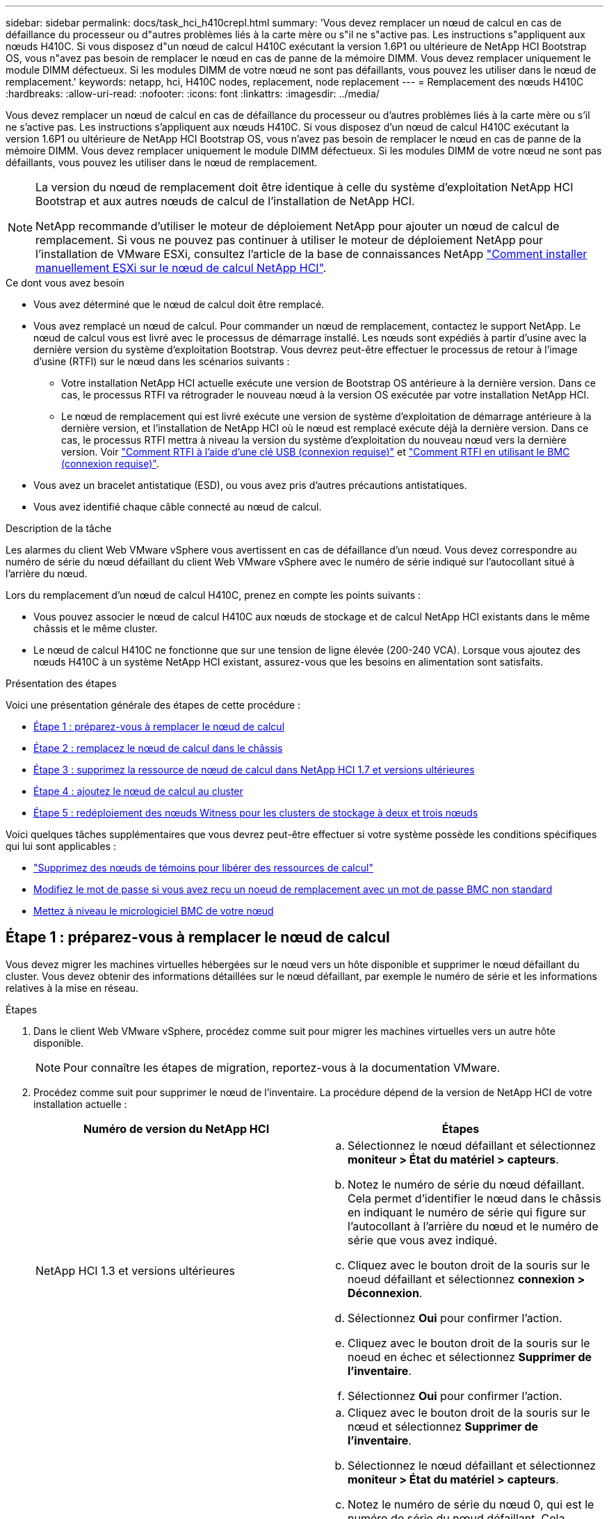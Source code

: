 ---
sidebar: sidebar 
permalink: docs/task_hci_h410crepl.html 
summary: 'Vous devez remplacer un nœud de calcul en cas de défaillance du processeur ou d"autres problèmes liés à la carte mère ou s"il ne s"active pas. Les instructions s"appliquent aux nœuds H410C. Si vous disposez d"un nœud de calcul H410C exécutant la version 1.6P1 ou ultérieure de NetApp HCI Bootstrap OS, vous n"avez pas besoin de remplacer le nœud en cas de panne de la mémoire DIMM. Vous devez remplacer uniquement le module DIMM défectueux. Si les modules DIMM de votre nœud ne sont pas défaillants, vous pouvez les utiliser dans le nœud de remplacement.' 
keywords: netapp, hci, H410C nodes, replacement, node replacement 
---
= Remplacement des nœuds H410C
:hardbreaks:
:allow-uri-read: 
:nofooter: 
:icons: font
:linkattrs: 
:imagesdir: ../media/


[role="lead"]
Vous devez remplacer un nœud de calcul en cas de défaillance du processeur ou d'autres problèmes liés à la carte mère ou s'il ne s'active pas. Les instructions s'appliquent aux nœuds H410C. Si vous disposez d'un nœud de calcul H410C exécutant la version 1.6P1 ou ultérieure de NetApp HCI Bootstrap OS, vous n'avez pas besoin de remplacer le nœud en cas de panne de la mémoire DIMM. Vous devez remplacer uniquement le module DIMM défectueux. Si les modules DIMM de votre nœud ne sont pas défaillants, vous pouvez les utiliser dans le nœud de remplacement.

[NOTE]
====
La version du nœud de remplacement doit être identique à celle du système d'exploitation NetApp HCI Bootstrap et aux autres nœuds de calcul de l'installation de NetApp HCI.

NetApp recommande d'utiliser le moteur de déploiement NetApp pour ajouter un nœud de calcul de remplacement. Si vous ne pouvez pas continuer à utiliser le moteur de déploiement NetApp pour l'installation de VMware ESXi, consultez l'article de la base de connaissances NetApp https://kb.netapp.com/Legacy/NetApp_HCI/OS/How_to_install_ESXi_on_NetApp_HCI_compute_node_manually["Comment installer manuellement ESXi sur le nœud de calcul NetApp HCI"^].

====
.Ce dont vous avez besoin
* Vous avez déterminé que le nœud de calcul doit être remplacé.
* Vous avez remplacé un nœud de calcul. Pour commander un nœud de remplacement, contactez le support NetApp. Le nœud de calcul vous est livré avec le processus de démarrage installé. Les nœuds sont expédiés à partir d'usine avec la dernière version du système d'exploitation Bootstrap. Vous devrez peut-être effectuer le processus de retour à l'image d'usine (RTFI) sur le nœud dans les scénarios suivants :
+
** Votre installation NetApp HCI actuelle exécute une version de Bootstrap OS antérieure à la dernière version. Dans ce cas, le processus RTFI va rétrograder le nouveau nœud à la version OS exécutée par votre installation NetApp HCI.
** Le nœud de remplacement qui est livré exécute une version de système d'exploitation de démarrage antérieure à la dernière version, et l'installation de NetApp HCI où le nœud est remplacé exécute déjà la dernière version. Dans ce cas, le processus RTFI mettra à niveau la version du système d'exploitation du nouveau nœud vers la dernière version. Voir link:https://kb.netapp.com/Advice_and_Troubleshooting/Hybrid_Cloud_Infrastructure/NetApp_HCI/HCI_-_How_to_RTFI_using_a_USB_key["Comment RTFI à l'aide d'une clé USB (connexion requise)"^] et link:https://kb.netapp.com/Advice_and_Troubleshooting/Hybrid_Cloud_Infrastructure/NetApp_HCI/How_to_RTFI_an_HCI_Compute_Node_via_BMC["Comment RTFI en utilisant le BMC (connexion requise)"^].


* Vous avez un bracelet antistatique (ESD), ou vous avez pris d'autres précautions antistatiques.
* Vous avez identifié chaque câble connecté au nœud de calcul.


.Description de la tâche
Les alarmes du client Web VMware vSphere vous avertissent en cas de défaillance d'un nœud. Vous devez correspondre au numéro de série du nœud défaillant du client Web VMware vSphere avec le numéro de série indiqué sur l'autocollant situé à l'arrière du nœud.

Lors du remplacement d'un nœud de calcul H410C, prenez en compte les points suivants :

* Vous pouvez associer le nœud de calcul H410C aux nœuds de stockage et de calcul NetApp HCI existants dans le même châssis et le même cluster.
* Le nœud de calcul H410C ne fonctionne que sur une tension de ligne élevée (200-240 VCA). Lorsque vous ajoutez des nœuds H410C à un système NetApp HCI existant, assurez-vous que les besoins en alimentation sont satisfaits.


.Présentation des étapes
Voici une présentation générale des étapes de cette procédure :

* <<Étape 1 : préparez-vous à remplacer le nœud de calcul>>
* <<Étape 2 : remplacez le nœud de calcul dans le châssis>>
* <<Étape 3 : supprimez la ressource de nœud de calcul dans NetApp HCI 1.7 et versions ultérieures>>
* <<Étape 4 : ajoutez le nœud de calcul au cluster>>
* <<Étape 5 : redéploiement des nœuds Witness pour les clusters de stockage à deux et trois nœuds>>


Voici quelques tâches supplémentaires que vous devrez peut-être effectuer si votre système possède les conditions spécifiques qui lui sont applicables :

* link:task_hci_removewn.html["Supprimez des nœuds de témoins pour libérer des ressources de calcul"]
* <<Modifiez le mot de passe si vous avez reçu un noeud de remplacement avec un mot de passe BMC non standard>>
* <<Mettez à niveau le micrologiciel BMC de votre nœud>>




== Étape 1 : préparez-vous à remplacer le nœud de calcul

Vous devez migrer les machines virtuelles hébergées sur le nœud vers un hôte disponible et supprimer le nœud défaillant du cluster. Vous devez obtenir des informations détaillées sur le nœud défaillant, par exemple le numéro de série et les informations relatives à la mise en réseau.

.Étapes
. Dans le client Web VMware vSphere, procédez comme suit pour migrer les machines virtuelles vers un autre hôte disponible.
+

NOTE: Pour connaître les étapes de migration, reportez-vous à la documentation VMware.

. Procédez comme suit pour supprimer le nœud de l'inventaire. La procédure dépend de la version de NetApp HCI de votre installation actuelle :
+
[cols="2*"]
|===
| Numéro de version du NetApp HCI | Étapes 


| NetApp HCI 1.3 et versions ultérieures  a| 
.. Sélectionnez le nœud défaillant et sélectionnez *moniteur > État du matériel > capteurs*.
.. Notez le numéro de série du nœud défaillant. Cela permet d'identifier le nœud dans le châssis en indiquant le numéro de série qui figure sur l'autocollant à l'arrière du nœud et le numéro de série que vous avez indiqué.
.. Cliquez avec le bouton droit de la souris sur le noeud défaillant et sélectionnez *connexion > Déconnexion*.
.. Sélectionnez *Oui* pour confirmer l'action.
.. Cliquez avec le bouton droit de la souris sur le noeud en échec et sélectionnez *Supprimer de l'inventaire*.
.. Sélectionnez *Oui* pour confirmer l'action.




| Versions NetApp HCI antérieures à 1.3  a| 
.. Cliquez avec le bouton droit de la souris sur le nœud et sélectionnez *Supprimer de l'inventaire*.
.. Sélectionnez le nœud défaillant et sélectionnez *moniteur > État du matériel > capteurs*.
.. Notez le numéro de série du nœud 0, qui est le numéro de série du nœud défaillant. Cela permet d'identifier le nœud dans le châssis en indiquant le numéro de série qui figure sur l'autocollant à l'arrière du nœud et le numéro de série que vous avez indiqué.
.. Lorsque le noeud défaillant est sélectionné, sélectionnez *gérer > réseau > adaptateurs VMkernel*, puis copiez les quatre adresses IP répertoriées. Vous pouvez réutiliser ces informations lorsque vous effectuez les étapes de configuration du réseau initiales dans VMware ESXi.


|===




== Étape 2 : remplacez le nœud de calcul dans le châssis

Après avoir retiré le nœud défectueux du cluster, vous pouvez supprimer le nœud du châssis et installer le nœud de remplacement.


NOTE: Assurez-vous d'avoir une protection antistatique avant d'effectuer les étapes ci-dessous.

.Étapes
. Mettre en place une protection antistatique.
. Déballez le nouveau nœud et placez-le sur une surface plane à proximité du châssis. Conservez les éléments d'emballage pendant toute la renvoie du nœud défaillant à NetApp.
. Étiqueter chaque câble inséré à l'arrière du nœud que vous souhaitez supprimer. Après avoir installé le nouveau nœud, vous devez réinsérer les câbles dans les ports d'origine.
. Déconnectez tous les câbles du nœud.
. Si vous souhaitez réutiliser les modules DIMM, retirez-les.
. Abaissez la poignée de came sur le côté droit du nœud et tirez le nœud vers l'extérieur à l'aide des deux poignées de came. La poignée de came que vous devez tirer possède une flèche sur elle pour indiquer la direction dans laquelle elle se déplace. L'autre poignée de came ne se déplace pas et est là pour vous aider à extraire le nœud.
+

NOTE: Soutenez le nœud avec vos deux mains lorsque vous sortez du châssis.

. Placez le nœud sur une surface plane. Vous devez emballer le nœud et le renvoyer à NetApp.
. Installez le nœud de remplacement.
. Poussez le nœud jusqu'à ce qu'un déclic se soit entendre.
+

CAUTION: Veillez à ne pas exercer de force excessive lors de l'insertion du nœud dans le châssis.

+

NOTE: Assurez-vous que le nœud est sous tension. S'il ne s'éteint pas automatiquement, appuyez sur le bouton d'alimentation situé à l'avant du nœud.

. Si vous avez précédemment retiré des modules DIMM du nœud défaillant, insérez-les dans le nœud de remplacement.
+

NOTE: Vous devez remplacer les modules DIMM dans les emplacements dont ils ont été retirés dans le nœud défaillant.

. Reconnectez les câbles aux ports à partir desquels vous les avez déconnectés à l'origine. Les étiquettes que vous aviez attachées aux câbles lorsque vous les avez débranchées vous guident.
+

CAUTION: Si les évents d'aération situés à l'arrière du châssis sont bloqués par des câbles ou des étiquettes, ils peuvent provoquer des défaillances prématurées de composants en raison d'une surchauffe. Ne forcez pas les câbles dans les ports ; vous risquez d'endommager les câbles, les ports ou les deux.

+

TIP: Assurez-vous que le nœud de remplacement est câblé de la même manière que les autres nœuds du châssis.





== Étape 3 : supprimez la ressource de nœud de calcul dans NetApp HCI 1.7 et versions ultérieures

Dans NetApp HCI 1.7 et versions ultérieures, après le remplacement physique du nœud, vous devez supprimer les ressources du nœud de calcul à l'aide des API du nœud de gestion. Pour utiliser des API REST, votre cluster de stockage doit exécuter le logiciel NetApp Element version 11.5 ou ultérieure et vous devez avoir déployé un nœud de gestion exécutant la version 11.5 ou ultérieure.

.Étapes
. Saisissez l'adresse IP du nœud de gestion suivie de /mnode :
`https://[IP address]/mnode`
. Sélectionnez *Authorise* ou toute icône de verrouillage et entrez les informations d'identification d'administrateur de cluster pour les autorisations d'utilisation des API.
+
.. Saisissez le nom d'utilisateur et le mot de passe du cluster.
.. Sélectionnez corps de la demande dans la liste déroulante Type si la valeur n'est pas déjà sélectionnée.
.. Entrez l'ID client en tant que client mNode si la valeur n'est pas déjà renseignée. N'entrez pas de valeur pour le secret client.
.. Sélectionnez *Autoriser* pour démarrer une session.
+

NOTE: Si vous obtenez le `Auth Error TypeError: Failed to fetch` Message d'erreur après avoir tenté d'autoriser, vous devrez peut-être accepter le certificat SSL pour le MVIP de votre cluster. Copiez l'adresse IP dans l'URL du token, collez l'adresse IP dans un autre onglet du navigateur et autorisez à nouveau. Si vous essayez d'exécuter une commande après l'expiration du token, vous obtenez un `Error: UNAUTHORIZED` erreur. Si vous recevez cette réponse, autorisez à nouveau.



. Fermez la boîte de dialogue autorisations disponibles.
. Sélectionnez *OBTENIR/actifs*.
. Sélectionnez *essayez-le*.
. Sélectionnez *Exécuter*. Faites défiler le corps de réponse vers le bas jusqu'à la section calcul et copiez les valeurs parent et ID du nœud de calcul défaillant.
. Sélectionnez *DELETE/ASSET/{ASSET_ID}/Compute-nodes/{Compute_ID}*.
. Sélectionnez *essayez-le*. Entrez les valeurs parent et ID que vous avez obtenues à l'étape 7.
. Sélectionnez *Exécuter*.




== Étape 4 : ajoutez le nœud de calcul au cluster

Vous devez réajouter le nœud de calcul au cluster. Les étapes varient en fonction de la version de NetApp HCI que vous utilisez.



=== NetApp HCI 1.6P1 et versions ultérieures

Vous pouvez utiliser NetApp Hybrid Cloud Control uniquement si votre installation NetApp HCI s'exécute à partir de la version 1.6P1 ou ultérieure.

.Ce dont vous avez besoin
* Assurez-vous que l'instance vSphere de NetApp HCI utilise une licence vSphere Enterprise plus si vous étendez un déploiement avec des commutateurs distribués virtuels.
* Assurez-vous qu'aucune des instances vCenter ou vSphere utilisées avec NetApp HCI n'a expiré.
* Assurez-vous que vous disposez d'adresses IPv4 libres et inutilisées sur le même segment de réseau que les nœuds existants (chaque nouveau nœud doit être installé sur le même réseau que les nœuds existants de son type).
* Assurez-vous que les informations d'identification du compte administrateur vCenter sont prêtes.
* Assurez-vous que chaque nouveau nœud utilise la même topologie réseau et le même câblage que les clusters de calcul ou de stockage existants.
* link:task_hcc_manage_vol_access_groups.html["Gestion des initiateurs et des groupes d'accès aux volumes"] pour le nouveau nœud de calcul.


.Étapes
. Ouvrez l'adresse IP du nœud de gestion dans un navigateur Web. Par exemple :
+
[listing]
----
https://<ManagementNodeIP>
----
. Connectez-vous au contrôle de cloud hybride NetApp en fournissant les informations d'identification de l'administrateur du cluster de stockage NetApp HCI.
. Dans le volet développer l'installation, sélectionnez *développer*.
. Connectez-vous au moteur de déploiement NetApp en fournissant les informations d'identification de l'administrateur local du cluster de stockage NetApp HCI.
+

NOTE: Vous ne pouvez pas vous connecter à l'aide des informations d'identification du protocole d'accès au répertoire léger.

. Sur la page Bienvenue, sélectionnez *Oui*.
. Sur la page Licence utilisateur final, effectuez les opérations suivantes :
+
.. Lisez le contrat de licence de l'utilisateur final VMware.
.. Si vous acceptez les termes, sélectionnez *J'accepte* à la fin du texte du contrat.


. Sélectionnez *Continuer*.
. Sur la page vCenter, effectuez les opérations suivantes :
+
.. Entrez un nom de domaine complet ou une adresse IP et les informations d'identification d'administrateur pour l'instance vCenter associée à votre installation NetApp HCI.
.. Sélectionnez *Continuer*.
.. Sélectionnez un centre de données vSphere existant auquel ajouter le nouveau nœud de calcul ou sélectionnez *Créer un nouveau datacenter* pour ajouter les nouveaux nœuds de calcul à un nouveau datacenter.
+

NOTE: Si vous sélectionnez Créer un nouveau centre de données, le champ Cluster est automatiquement renseigné.

.. Si vous avez sélectionné un datacenter existant, sélectionnez un cluster vSphere auquel les nouveaux nœuds de calcul doivent être associés.
+

NOTE: Si NetApp HCI ne parvient pas à reconnaître les paramètres réseau du cluster que vous avez sélectionné, assurez-vous que le mappage vmkernel et vmnic pour les réseaux de gestion, de stockage et vMotion sont définis sur les valeurs par défaut du déploiement.

.. Sélectionnez *Continuer*.


. Sur la page d'informations d'identification ESXi, entrez un mot de passe racine ESXi pour le ou les nœuds de calcul que vous ajoutez. Vous devez utiliser le même mot de passe que celui créé lors du déploiement NetApp HCI initial.
. Sélectionnez *Continuer*.
. Si vous avez créé un nouveau cluster vSphere Datacenter, sur la page topologie réseau, sélectionnez une topologie réseau correspondant aux nouveaux nœuds de calcul que vous ajoutez.
+

NOTE: Vous pouvez uniquement sélectionner l'option à deux câbles si vos nœuds de calcul utilisent la topologie à deux câbles et si le déploiement NetApp HCI existant est configuré avec des ID de VLAN.

. Sur la page Inventaire disponible, sélectionnez le nœud à ajouter à l'installation NetApp HCI existante.
+

TIP: Pour certains nœuds de calcul, vous devrez peut-être activer EVC au plus haut niveau pris en charge par votre version de vCenter avant de pouvoir les ajouter à votre installation. Vous devez utiliser le client vSphere pour activer EVC pour ces nœuds de calcul. Une fois que vous l'avez activé, actualisez la page *Inventory* et essayez à nouveau d'ajouter les nœuds de calcul.

. Sélectionnez *Continuer*.
. Facultatif : si vous avez créé un nouveau cluster de datacenter vSphere, sur la page Paramètres réseau, importez les informations réseau à partir d'un déploiement NetApp HCI existant en cochant la case *Copier le paramètre à partir d'un cluster existant*. Ce paramètre renseigne les informations de passerelle et de sous-réseau par défaut pour chaque réseau.
. Sur la page Paramètres réseau, certaines informations sur le réseau ont été détectées à partir du déploiement initial. Le nouveau nœud de calcul est indiqué par le numéro de série et vous devez lui attribuer des informations relatives au réseau. Pour le nouveau nœud de calcul, effectuez les opérations suivantes :
+
.. Si NetApp HCI a détecté un préfixe de nom, copiez-le dans le champ préfixe de nom d'hôte détecté et insérez-le comme préfixe du nouveau nom d'hôte unique que vous ajoutez dans le champ *Nom d'hôte*.
.. Dans le champ *adresse IP de gestion*, entrez une adresse IP de gestion pour le nœud de calcul qui se trouve dans le sous-réseau du réseau de gestion.
.. Dans le champ adresse IP vMotion, entrez une adresse IP vMotion pour le nœud de calcul situé dans le sous-réseau vMotion.
.. Dans le champ iSCSI A - IP Address, entrez une adresse IP pour le premier port iSCSI du nœud de calcul qui se trouve dans le sous-réseau du réseau iSCSI.
.. Dans le champ iSCSI B - IP Address (adresse IP iSCSI B - adresse IP), entrez une adresse IP pour le deuxième port iSCSI du nœud de calcul qui se trouve dans le sous-réseau du réseau iSCSI.


. Sélectionnez *Continuer*.
. Sur la page Revue de la section Paramètres réseau, le nouveau nœud est affiché en gras. Si vous devez modifier les informations d'une section, effectuez les opérations suivantes :
+
.. Sélectionnez *Modifier* pour cette section.
.. Lorsque vous avez terminé d'apporter des modifications, cliquez sur Continuer sur les pages suivantes pour revenir à la page Revue.


. Facultatif : si vous ne souhaitez pas envoyer les statistiques de clusters et les informations de support aux serveurs SolidFire Active IQ hébergés par NetApp, décochez la case finale. Cela désactive la surveillance de l'état et des diagnostics en temps réel pour NetApp HCI. La désactivation de cette fonctionnalité permet à NetApp de prendre en charge et de surveiller NetApp HCI de manière proactive afin de détecter et de résoudre les problèmes avant que la production n'soit affectée.
. Sélectionnez *Ajouter des nœuds*. Vous pouvez contrôler la progression pendant l'ajout et la configuration de ressources par NetApp HCI.
. Facultatif : vérifiez que le nouveau nœud de calcul est visible dans vCenter.




=== NetApp HCI 1.4 P2, 1.4 et 1.3

Si votre installation de NetApp HCI exécute la version 1.4P2, 1.4 ou 1.3, vous pouvez utiliser le moteur de déploiement NetApp pour ajouter le nœud au cluster.

.Ce dont vous avez besoin
* Assurez-vous que l'instance vSphere de NetApp HCI utilise une licence vSphere Enterprise plus si vous étendez un déploiement avec des commutateurs distribués virtuels.
* Assurez-vous qu'aucune des instances vCenter ou vSphere utilisées avec NetApp HCI n'a expiré.
* Assurez-vous que vous disposez d'adresses IPv4 libres et inutilisées sur le même segment de réseau que les nœuds existants (chaque nouveau nœud doit être installé sur le même réseau que les nœuds existants de son type).
* Assurez-vous que les informations d'identification du compte administrateur vCenter sont prêtes.
* Assurez-vous que chaque nouveau nœud utilise la même topologie réseau et le même câblage que les clusters de calcul ou de stockage existants.


.Étapes
. Accéder à l'adresse IP de gestion d'un des nœuds de stockage existants :
`http://<storage_node_management_IP_address>/`
. Connectez-vous au moteur de déploiement NetApp en fournissant les informations d'identification de l'administrateur local du cluster de stockage NetApp HCI.
+

NOTE: Vous ne pouvez pas vous connecter à l'aide des informations d'identification du protocole d'accès au répertoire léger.

. Sélectionnez *Elargir votre installation*.
. Sur la page Bienvenue, sélectionnez *Oui*.
. Sur la page Licence utilisateur final, effectuez les opérations suivantes :
+
.. Lisez le contrat de licence de l'utilisateur final VMware.
.. Si vous acceptez les termes, sélectionnez *J'accepte* à la fin du texte du contrat.


. Sélectionnez *Continuer*.
. Sur la page vCenter, effectuez les opérations suivantes :
+
.. Entrez un nom de domaine complet ou une adresse IP et les informations d'identification d'administrateur pour l'instance vCenter associée à votre installation NetApp HCI.
.. Sélectionnez *Continuer*.
.. Sélectionnez un centre de données vSphere existant auquel ajouter le nouveau nœud de calcul.
.. Sélectionnez un cluster vSphere auquel le nouveau nœud de calcul doit être associé.
+

NOTE: Si vous ajoutez un nœud de calcul avec une génération de CPU différente de la génération de CPU des nœuds de calcul existants et que la compatibilité EVC (Enhanced vMotion Compatibility) est désactivée sur l'instance vCenter contrôlant, vous devez activer EVC avant de continuer. La fonctionnalité vMotion est ainsi garantie une fois l'extension terminée.

.. Sélectionnez *Continuer*.


. Sur la page informations d'identification ESXi, créez les informations d'identification de l'administrateur VMware ESXi pour le nœud de calcul que vous ajoutez. Vous devez utiliser les mêmes informations d'identification maître que celles créées lors du déploiement initial de NetApp HCI.
. Sélectionnez *Continuer*.
. Sur la page Inventaire disponible, sélectionnez le nœud à ajouter à l'installation NetApp HCI existante.
+

TIP: Pour certains nœuds de calcul, vous devrez peut-être activer EVC au plus haut niveau pris en charge par votre version de vCenter avant de pouvoir les ajouter à votre installation. Vous devez utiliser le client vSphere pour activer EVC pour ces nœuds de calcul. Une fois que vous avez activé cette option, actualisez la page Inventaire et réessayez d'ajouter les nœuds de calcul.

. Sélectionnez *Continuer*.
. Sur la page Paramètres réseau, effectuez les opérations suivantes :
+
.. Vérifiez les informations détectées lors du déploiement initial.
.. Chaque nouveau nœud de calcul est indiqué par le numéro de série et vous devez lui attribuer des informations relatives au réseau. Pour chaque nouveau nœud de stockage, effectuez les opérations suivantes :
+
... Si NetApp HCI a détecté un préfixe de nom, copiez-le depuis le champ préfixe de nom détecté, puis insérez-le comme préfixe du nouveau nom d'hôte unique que vous ajoutez dans le champ Nom d'hôte.
... Dans le champ adresse IP de gestion, entrez une adresse IP de gestion pour le nœud de calcul qui se trouve dans le sous-réseau du réseau de gestion.
... Dans le champ adresse IP vMotion, entrez une adresse IP vMotion pour le nœud de calcul situé dans le sous-réseau vMotion.
... Dans le champ iSCSI A - IP Address, entrez une adresse IP pour le premier port iSCSI du nœud de calcul qui se trouve dans le sous-réseau du réseau iSCSI.
... Dans le champ iSCSI B - IP Address (adresse IP iSCSI B - adresse IP), entrez une adresse IP pour le deuxième port iSCSI du nœud de calcul qui se trouve dans le sous-réseau du réseau iSCSI.


.. Sélectionnez *Continuer*.


. Sur la page Revue de la section Paramètres réseau, le nouveau nœud est affiché en gras. Si vous souhaitez modifier les informations d'une section, effectuez les opérations suivantes :
+
.. Sélectionnez *Modifier* pour cette section.
.. Lorsque vous avez terminé d'apporter des modifications, sélectionnez *Continuer* sur les pages suivantes pour revenir à la page Revue.


. Facultatif : si vous ne souhaitez pas envoyer les statistiques de clusters et les informations de support aux serveurs Active IQ hébergés par NetApp, décochez la case finale. Cela désactive la surveillance de l'état et des diagnostics en temps réel pour NetApp HCI. La désactivation de cette fonctionnalité permet à NetApp de prendre en charge et de surveiller NetApp HCI de manière proactive afin de détecter et de résoudre les problèmes avant que la production n'soit affectée.
. Sélectionnez *Ajouter des nœuds*. Vous pouvez contrôler la progression pendant l'ajout et la configuration de ressources par NetApp HCI.
. Facultatif : vérifiez que le nouveau nœud de calcul est visible dans vCenter.




=== NetApp HCI 1.2, 1.1 et 1.0

Après avoir remplacé physiquement le nœud, vous devez l'ajouter au cluster VMware ESXi et effectuer plusieurs configurations réseau de manière à pouvoir utiliser toutes les fonctionnalités disponibles.


NOTE: Vous devez disposer d'une console ou d'un clavier, d'une vidéo, d'une souris (KVM) pour effectuer ces opérations.

.Étapes
. Installez et configurez VMware ESXi version 6.0.0 comme suit :
+
.. Sur l'écran de la console distante ou du KVM, sélectionnez *Power Control > Set Power Reset*. Le nœud redémarre.
.. Dans la fenêtre du menu de démarrage qui s'ouvre, sélectionnez *VMware ESXi Install* en appuyant sur la touche fléchée vers le bas.
+

NOTE: Cette fenêtre reste ouverte pendant seulement cinq secondes. Si vous ne faites pas la sélection dans cinq secondes, vous devez redémarrer le nœud.

.. Appuyez sur *entrée* pour lancer le processus d'installation.
.. Suivez les étapes de l'assistant d'installation.
+

NOTE: Lorsqu'il vous est demandé de sélectionner le disque sur le système ESXi, vous devez sélectionner le deuxième lecteur de disque dans la liste en sélectionnant la touche flèche vers le bas. Lorsque vous êtes invité à saisir un mot de passe root, vous devez saisir le même mot de passe que celui que vous avez configuré dans le moteur de déploiement NetApp lors de la configuration de NetApp HCI.

.. Une fois l'installation terminée, appuyez sur *entrée* pour redémarrer le nœud.
+

NOTE: Par défaut, le nœud redémarre avec le processus NetApp HCI Bootstrap OS. Vous devez effectuer une configuration ponctuelle sur le nœud pour qu'il utilise VMware ESXi.



. Configurez VMware ESXi sur le nœud comme suit :
+
.. Dans la fenêtre de connexion à l'interface utilisateur du terminal NetApp HCI Bootstrap OS, entrez les informations suivantes :
+
... Nom d'utilisateur : élément
... Mot de passe: CapTheFire!


.. Appuyez sur la touche fléchée vers le bas pour sélectionner *OK*.
.. Appuyez sur *entrée* pour vous connecter.
.. Dans le menu principal, utilisez la touche fléchée vers le bas pour sélectionner *tunnel de support > tunnel de support ouvert*.
.. Dans la fenêtre qui s'affiche, entrez les informations relatives au port.
+

NOTE: Contactez le support NetApp pour obtenir ces informations. Le support NetApp se connecte au nœud pour définir le fichier de configuration de démarrage et effectuer la tâche de configuration.

.. Redémarrez le nœud.


. Configurez le réseau de gestion comme suit :
+
.. Connectez-vous à VMware ESXi en saisissant les informations d'identification suivantes :
+
... Nom d'utilisateur : root
... Mot de passe : mot de passe que vous avez défini lors de l'installation de VMware ESXi.
+

NOTE: Le mot de passe doit correspondre à celui que vous avez configuré dans le moteur de déploiement NetApp lors de la configuration de NetApp HCI.



.. Sélectionnez *configurer le réseau de gestion* et appuyez sur *entrée*.
.. Sélectionnez *cartes réseau* et appuyez sur *entrée*.
.. Sélectionnez *vmnic2* et *vmnic3* et appuyez sur *entrée*.
.. Sélectionnez *Configuration IPv4*, puis appuyez sur la barre d'espace du clavier pour sélectionner l'option de configuration statique.
.. Entrez l'adresse IP, le masque de sous-réseau et les informations de passerelle par défaut, puis appuyez sur *entrée*. Vous pouvez réutiliser les informations que vous avez copiées avant de supprimer le nœud. L'adresse IP que vous entrez ici correspond à l'adresse IP du réseau de gestion que vous avez copiée précédemment.
.. Appuyez sur *Esc* pour quitter la section configurer le réseau de gestion.
.. Sélectionnez *Oui* pour appliquer les modifications.


. Configurez la mise en réseau de sorte que le nœud soit synchronisé avec les autres nœuds du cluster comme suit :
+
[role="tabbed-block"]
====
.Plug-in Element pour vCenter 5.0 et versions ultérieures
--
En commençant par Element Plug-in pour vCenter 5.0, ajoutez le nœud (hôte) au centre de données.

.. Dans le client Web VMware vSphere, sélectionnez *Inventaire > hôtes et clusters*.
.. Cliquez avec le bouton droit de la souris sur le centre de données et sélectionnez *Ajouter un hôte*.
+
L'assistant vous guide tout au long de l'ajout de l'hôte.

+

NOTE: Lorsque vous devez saisir le nom d'utilisateur et le mot de passe, utilisez les informations d'identification suivantes : nom d'utilisateur : mot de passe root : le mot de passe que vous avez configuré dans le moteur de déploiement NetApp lors de la configuration de NetApp HCI

+
L'ajout du nœud au cluster peut prendre quelques minutes. Une fois le processus terminé, le nouveau nœud ajouté est répertorié sous le cluster.

.. Sélectionnez le nœud, puis sélectionnez *configurer > réseau > commutateurs virtuels* et effectuez les opérations suivantes :
+
... Développez *vSwitch0*.
... Dans le graphique qui s'affiche, sélectionnez le réseau VM image:three_horizontal_dots.PNG["icône de menu"] Icône suivie de *Supprimer*.
+
image::h410c-esxi-vm.PNG[Affiche l'écran de suppression de la machine virtuelle.]

... Confirmez l'action.
... Sélectionnez *EDIT* sur l'en-tête vSwitch0.
... Dans la fenêtre vSwitch0 - Modifier les paramètres, sélectionnez *Teaming et Failover*.
... Vérifiez que vmnic3 est répertorié sous cartes de secours, puis sélectionnez *OK*.


.. Dans le graphique qui s'affiche, sélectionnez le réseau de gestion image:three_horizontal_dots.PNG["icône de menu"] Suivi de *Modifier les paramètres*.
+
image::h410c-esxi-mgmt-network.PNG[Affiche l'écran permettant de modifier le réseau de gestion.]

+
... Dans la fenêtre réseau de gestion - Modifier les paramètres, sélectionnez *Teaming et Failover*.
... Vérifiez que vmnic3 est répertorié sous cartes de secours, puis sélectionnez *OK*.


.. Sélectionnez *Ajouter réseau* dans l'en-tête vSwitch0 et entrez les détails suivants dans la fenêtre qui s'affiche :
+
... Pour le type de connexion, sélectionnez *Groupe de ports de machine virtuelle pour un commutateur standard*, puis *Suivant*.
... Pour le périphérique cible, sélectionnez *Nouveau commutateur standard* et sélectionnez *Suivant*.
... Sous Créer un commutateur standard, déplacez vmnic0 et vmnic4 vers cartes actives, puis sélectionnez *Suivant*.
... Sous Paramètres de connexion, vérifiez que VM Network est le libellé réseau et, si nécessaire, entrez l'ID VLAN.
... Sélectionnez *Suivant*.
... Passez en revue l'écran prêt à terminer et sélectionnez *Terminer*.


.. Développez vSwitch1 et sélectionnez *EDIT* pour modifier les paramètres comme suit :
+
... Sous Propriétés, définissez MTU sur 9000 et sélectionnez *OK*.


.. Dans le graphique qui s'affiche, sélectionnez le réseau VM image:three_horizontal_dots.PNG["icône de menu"] Icône suivie de *Modifier*.
+
... Sélectionnez *sécurité* et effectuez les sélections suivantes :
+
image::vswitch1_vcp_50.PNG[La présente les sélections de sécurité à effectuer pour le réseau VM.]

... Sélectionnez *Teaming et Failover*, puis cochez la case *Override*.
... Déplacez vmnic0 vers les cartes de secours.
... Sélectionnez *OK*.


.. Sélectionnez *ADD NETWORKING* dans l'en-tête vSwitch1 et entrez les détails suivants dans la fenêtre Add Networking :
+
... Pour le type de connexion, sélectionnez *VMkernel Network adapter* et sélectionnez *Suivant*.
... Pour le périphérique cible, sélectionnez l'option pour utiliser un commutateur standard existant, naviguez jusqu'au vSwitch1 et sélectionnez *Suivant*.
... Sous Créer un commutateur standard, déplacez vmnic1 et vmnic5 vers cartes actives, puis sélectionnez *Suivant*.
... Sous propriétés des ports, définissez l'étiquette réseau sur vMotion, cochez la case trafic vMotion sous Activer les services et sélectionnez *Suivant*.
... Sous Paramètres IPv4, fournissez les informations IPv4 et sélectionnez *Suivant*.
... Si vous êtes prêt à continuer, sélectionnez *Terminer*.


.. Dans le graphique qui s'affiche, sélectionnez vMotion image:three_horizontal_dots.PNG["icône de menu"] Icône suivie de *Modifier*.
+
... Sélectionnez *sécurité* et effectuez les sélections suivantes :
+
image::vmotion_vcp_50.PNG[Le montre les sélections de sécurité pour vMotion.]

... Sélectionnez *Teaming et Failover*, puis cochez la case *Override*.
... Déplacez vmnic4 vers les cartes de secours.
... Sélectionnez *OK*.


.. Sélectionnez *ADD NETWORKING* dans l'en-tête vSwitch1 et entrez les détails suivants dans la fenêtre Add Networking :
+
... Pour le type de connexion, sélectionnez *VMkernel Network adapter* et sélectionnez *Suivant*.
... Pour le périphérique cible, sélectionnez *Nouveau commutateur standard* et sélectionnez *Suivant*.
... Sous Créer un commutateur standard, déplacez vmnic1 et vmnic5 vers cartes actives, puis sélectionnez *Suivant*.
... Sous Propriétés du port, définissez le libellé réseau sur iSCSI-B et sélectionnez *Suivant*.
... Sous Paramètres IPv4, fournissez les informations IPv4 et sélectionnez *Suivant*.
... Si vous êtes prêt à continuer, sélectionnez *Terminer*.


.. Développez *vSwitch2* et sélectionnez *EDIT*:
+
... Sous Propriétés, définissez MTU sur 9000 et sélectionnez *OK*.


.. Dans le graphique qui s'affiche, sélectionnez iSCSI-B. image:three_horizontal_dots.PNG["icône de menu"] Icône suivie de *Modifier*.
+
... Sélectionnez *sécurité* et effectuez les sélections suivantes :
+
image::iscsi-b-vcp-50.PNG[La présente les sélections de sécurité pour le réseau iSCSI-B.]

... Sélectionnez *Teaming et Failover*, puis cochez la case *Override*.
... Déplacez vmnic1 vers les adaptateurs inutilisés.
... Sélectionnez *OK*.


.. Sélectionnez *ADD NETWORKING* dans l'en-tête vSwitch1 et entrez les détails suivants dans la fenêtre Add Networking :
+
... Pour le type de connexion, sélectionnez *VMkernel Network adapter* et sélectionnez *Suivant*.
... Pour le périphérique cible, sélectionnez l'option pour utiliser un commutateur standard existant, naviguez jusqu'au vSwitch2 et sélectionnez *Suivant*.
... Sous Propriétés du port, définissez le libellé réseau sur iSCSI-A et sélectionnez *Suivant*.
... Sous Paramètres IPv4, fournissez les informations IPv4 et sélectionnez *Suivant*.
... Si vous êtes prêt à continuer, sélectionnez *Terminer*.


.. Dans le graphique qui s'affiche, sélectionnez l'iSCSI-A. image:three_horizontal_dots.PNG["icône de menu"] Icône suivie de *Modifier*.
+
... Sélectionnez *sécurité* et effectuez les sélections suivantes :
+
image::iscsi-a-vcp-50.PNG[La présente les sélections de sécurité pour le réseau iSCSI-A.]

... Sélectionnez *Teaming et Failover*, puis cochez la case *Override*.
... Déplacez vmnic5 vers des cartes inutilisées en utilisant l'icône de flèche.
... Sélectionnez *OK*.


.. Une fois le nœud nouvellement ajouté sélectionné et l'onglet configurer ouvert, sélectionnez *stockage > cartes de stockage* et effectuez les opérations suivantes :
+
... Sélectionnez la liste *ADD SOFTWARE ADAPTER*.
... Sélectionnez *Ajouter une carte iSCSI*, puis sélectionnez *OK*.
... Sous cartes de stockage, sélectionnez la carte iSCSI
... Sous Propriétés > général, copiez le nom iSCSI.
+
image::iscsi-adapter-name-vcp-50.PNG[Affiche la chaîne IQN de l'adaptateur iSCSI.]

+

NOTE: Lorsque vous créez l'initiateur, vous avez besoin du nom iSCSI.



.. Suivez les étapes ci-dessous dans le plug-in NetApp SolidFire vCenter :
+
... Sélectionnez l'instance cible.
... Sélectionnez *gestion*.
... Sélectionnez le cluster cible.
... Sélectionnez *gestion > initiateurs*.
... Sélectionnez *Créer initiateur*.
... Entrez l'adresse IQN que vous avez copiée précédemment dans le champ IQN/WWPN.
... Sélectionnez *OK*.
... Sélectionnez le nouvel initiateur.
... Sélectionnez *liste actions > actions groupées*, puis *Ajouter au groupe d'accès*.
... Sélectionnez le groupe d'accès cible, puis sélectionnez *Ajouter*.


.. Dans le client Web VMware vSphere, sous Storage Adapters, sélectionnez la carte iSCSI et effectuez les opérations suivantes :
+
... Sélectionnez *découverte dynamique > Ajouter*.
... Saisissez l'adresse IP SVIP dans le champ serveur iSCSI.
+

NOTE: Pour obtenir l'adresse IP SVIP, sélectionnez *gestion NetApp Element* et copiez l'adresse IP SVIP. Laissez le numéro de port par défaut tel quel. Il devrait être 3260.

... Sélectionnez *OK*.
... Sélectionnez *liaison de port réseau*, puis *AJOUTER*.
... Sélectionnez iSCSI-A et iSCSI-B, puis sélectionnez *OK*
... Sélectionnez *RESCAN ADAPTER*.
... Sélectionnez *RESCAN STORAGE*. Recherchez de nouveaux volumes VMFS et sélectionnez *OK*.
... Une fois la nouvelle analyse terminée, vérifiez si les volumes du cluster et les datastores sont visibles sur le nouveau nœud de calcul (hôte).




--
.Plug-in Element pour vCenter 4.10 et versions antérieures
--
Pour le plug-in Element pour vCenter 4.10 et les versions antérieures, ajoutez le nœud (hôte) au cluster.

.. Dans le client Web VMware vSphere, sélectionnez *hôtes et clusters*.
.. Cliquez avec le bouton droit de la souris sur le cluster auquel vous souhaitez ajouter le nœud, puis sélectionnez *Ajouter hôte*.
+
L'assistant vous guide tout au long de l'ajout de l'hôte.

+

NOTE: Lorsque vous devez saisir le nom d'utilisateur et le mot de passe, utilisez les informations d'identification suivantes : nom d'utilisateur : mot de passe root : le mot de passe que vous avez configuré dans le moteur de déploiement NetApp lors de la configuration de NetApp HCI

+
L'ajout du nœud au cluster peut prendre quelques minutes. Une fois le processus terminé, le nouveau nœud ajouté est répertorié sous le cluster.

.. Sélectionnez le nœud, puis sélectionnez *gérer > réseau > commutateurs virtuels* et effectuez les opérations suivantes :
+
... Sélectionnez *vSwitch0*. Vous devez voir uniquement vSwitch0 répertorié dans le tableau qui s'affiche.
... Dans le graphique qui s'affiche, sélectionnez *VM Network*, puis cliquez sur *X* pour supprimer le groupe de ports réseau VM.
+
image::h410c-esxi-1.gif[Affiche l'écran permettant de supprimer le groupe de ports réseau VM.]

... Confirmez l'action.
... Sélectionnez *vSwitch0*, puis sélectionnez l'icône crayon pour modifier les paramètres.
... Dans la fenêtre vSwitch0 - Modifier les paramètres, sélectionnez *Teaming et Failover*.
... Assurez-vous que vmnic3 est répertorié sous cartes de secours et sélectionnez *OK*.
... Dans le graphique qui s'affiche, sélectionnez *Management Network* et sélectionnez l'icône crayon pour modifier les paramètres.
+
image::h410c-mgmtnetwork.gif[Affiche l'écran où vous modifiez le réseau de gestion.]

... Dans la fenêtre réseau de gestion - Modifier les paramètres, sélectionnez *Teaming et Failover*.
... Déplacez vmnic3 vers cartes de secours en utilisant l'icône de flèche et sélectionnez *OK*.


.. Dans le menu déroulant actions, sélectionnez *Ajouter réseau* et entrez les informations suivantes dans la fenêtre qui s'affiche :
+
... Pour le type de connexion, sélectionnez *Groupe de ports de machine virtuelle pour un commutateur standard*, puis *Suivant*.
... Pour le périphérique cible, sélectionnez l'option pour ajouter un nouveau commutateur standard et sélectionnez *Suivant*.
... Sélectionnez *+*.
... Dans la fenêtre Ajouter des adaptateurs physiques au commutateur, sélectionnez vmnic0 et vmnic4, puis sélectionnez *OK*. Vmnic0 et vmnic4 sont désormais répertoriés sous adaptateurs actifs.
... Sélectionnez *Suivant*.
... Sous Paramètres de connexion, vérifiez que VM Network est l'étiquette réseau et sélectionnez *Suivant*.
... Si vous êtes prêt à continuer, sélectionnez *Terminer*. VSwitch1 s'affiche dans la liste des commutateurs virtuels.


.. Sélectionnez *vSwitch1* et sélectionnez l'icône représentant un crayon pour modifier les paramètres comme suit :
+
... Sous Propriétés, définissez MTU sur 9000 et sélectionnez *OK*. Dans le graphique qui s'affiche, sélectionnez *VM Network*, puis cliquez sur l'icône crayon pour modifier les paramètres comme suit :


.. Sélectionnez *sécurité* et effectuez les sélections suivantes :
+
image::vswitch1.gif[La présente les sélections de sécurité à effectuer pour le réseau VM.]

+
... Sélectionnez *Teaming et Failover*, puis cochez la case *Override*.
... Déplacez vmnic0 vers les cartes de secours en utilisant l'icône de flèche.
... Sélectionnez *OK*.


.. Lorsque l'option vSwitch1 est sélectionnée, dans le menu déroulant actions, sélectionnez *Ajouter réseau* et entrez les détails suivants dans la fenêtre qui s'affiche :
+
... Pour le type de connexion, sélectionnez *VMkernel Network adapter* et sélectionnez *Suivant*.
... Pour le périphérique cible, sélectionnez l'option pour utiliser un commutateur standard existant, naviguez jusqu'au vSwitch1 et sélectionnez *Suivant*.
... Sous propriétés des ports, définissez l'étiquette réseau sur vMotion, cochez la case trafic vMotion sous Activer les services et sélectionnez *Suivant*.
... Sous Paramètres IPv4, fournissez les informations IPv4 et sélectionnez *Suivant*. L'adresse IP que vous entrez ici correspond à l'adresse IP vMotion que vous avez copiée précédemment.
... Si vous êtes prêt à continuer, sélectionnez *Terminer*.


.. Dans le graphique qui s'affiche, sélectionnez vMotion, puis l'icône représentant un crayon pour modifier les paramètres comme suit :
+
... Sélectionnez *sécurité* et effectuez les sélections suivantes :
+
image::vmotion.gif[Le montre les sélections de sécurité pour vMotion.]

... Sélectionnez *Teaming et Failover*, puis cochez la case *Override*.
... Déplacez vmnic4 vers les cartes de secours en utilisant l'icône de flèche.
... Sélectionnez *OK*.


.. Lorsque l'option vSwitch1 est sélectionnée, dans le menu déroulant actions, sélectionnez *Ajouter réseau* et entrez les détails suivants dans la fenêtre qui s'affiche :
+
... Pour le type de connexion, sélectionnez *VMkernel Network adapter* et sélectionnez *Suivant*.
... Pour le périphérique cible, sélectionnez l'option pour ajouter un nouveau commutateur standard et sélectionnez *Suivant*.
... Sélectionnez *+*.
... Dans la fenêtre Ajouter des adaptateurs physiques au commutateur, sélectionnez vmnic1 et vmnic5, puis sélectionnez *OK*. Vmnic1 et vmnic5 sont désormais répertoriés sous adaptateurs actifs.
... Sélectionnez *Suivant*.
... Sous Propriétés du port, définissez le libellé réseau sur iSCSI-B et sélectionnez *Suivant*.
... Sous Paramètres IPv4, fournissez les informations IPv4 et sélectionnez *Suivant*. L'adresse IP que vous saisissez ici correspond à l'adresse IP iSCSI-B que vous avez copiée précédemment.
... Si vous êtes prêt à continuer, sélectionnez *Terminer*. VSwitch2 s'affiche dans la liste des commutateurs virtuels.


.. Sélectionnez *vSwitch2*, puis l'icône représentant un crayon pour modifier les paramètres comme suit :
+
... Sous Propriétés, définissez MTU sur 9000 et sélectionnez *OK*.


.. Dans le graphique qui s'affiche, sélectionnez *iSCSI-B* et sélectionnez l'icône crayon pour modifier les paramètres comme suit :
+
... Sélectionnez *sécurité* et effectuez les sélections suivantes :
+
image::iscsi-b.gif[La présente les sélections de sécurité pour le réseau iSCSI-B.]

... Sélectionnez *Teaming et Failover*, puis cochez la case *Override*.
... Déplacez vmnic1 vers des cartes inutilisées en utilisant l'icône de flèche.
... Sélectionnez *OK*.


.. Dans le menu déroulant actions, sélectionnez *Ajouter réseau* et entrez les informations suivantes dans la fenêtre qui s'affiche :
+
... Pour le type de connexion, sélectionnez *VMkernel Network adapter* et sélectionnez *Suivant*.
... Pour le périphérique cible, sélectionnez l'option pour utiliser un commutateur standard existant, naviguez jusqu'au vSwitch2 et sélectionnez *Suivant*.
... Sous Propriétés du port, définissez le libellé réseau sur iSCSI-A et sélectionnez *Suivant*.
... Sous Paramètres IPv4, fournissez les informations IPv4 et sélectionnez *Suivant*. L'adresse IP que vous saisissez ici est l'adresse IP iSCSI-A que vous avez copiée précédemment.
... Si vous êtes prêt à continuer, sélectionnez *Terminer*.


.. Dans le graphique qui s'affiche, sélectionnez *iSCSI-A* et sélectionnez l'icône crayon pour modifier les paramètres comme suit :
+
... Sélectionnez *sécurité* et effectuez les sélections suivantes :
+
image::iscsi-a.gif[La présente les sélections de sécurité pour le réseau iSCSI-A.]

... Sélectionnez *Teaming et Failover*, puis cochez la case *Override*.
... Déplacez vmnic5 vers des cartes inutilisées en utilisant l'icône de flèche.
... Sélectionnez *OK*.


.. Lorsque le nouveau nœud ajouté est sélectionné et que l'onglet gérer est ouvert, sélectionnez *stockage > adaptateurs de stockage* et effectuez les opérations suivantes :
+
... Sélectionnez *+* et *carte iSCSI logicielle*.
... Pour ajouter la carte iSCSI, sélectionnez *OK* dans la boîte de dialogue.
... Sous cartes de stockage, sélectionnez la carte iSCSI et, dans l'onglet Propriétés, copiez le nom iSCSI.
+
image::iscsi adapter name.gif[Affiche la chaîne IQN de l'adaptateur iSCSI.]

+

NOTE: Lorsque vous créez l'initiateur, vous avez besoin du nom iSCSI.



.. Suivez les étapes ci-dessous dans le plug-in NetApp SolidFire vCenter :
+
... Sélectionnez *gestion > initiateurs > Créer*.
... Sélectionnez *Créer un seul initiateur*.
... Entrez l'adresse IQN que vous avez copiée précédemment dans le champ IQN/WWPN.
... Sélectionnez *OK*.
... Sélectionnez *actions groupées*, puis *Ajouter au groupe d'accès de volume*.
... Sélectionnez *NetApp HCI*, puis *Ajouter*.


.. Dans le client Web VMware vSphere, sous Storage Adapters, sélectionnez la carte iSCSI et effectuez les opérations suivantes :
+
... Sous Détails de l'adaptateur, sélectionnez *cibles > découverte dynamique > Ajouter*.
... Saisissez l'adresse IP SVIP dans le champ serveur iSCSI.
+

NOTE: Pour obtenir l'adresse IP SVIP, sélectionnez *gestion NetApp Element* et copiez l'adresse IP SVIP. Laissez le numéro de port par défaut tel quel. Il devrait être 3260.

... Sélectionnez *OK*. Un message recommandant une nouvelle analyse de la carte de stockage s'affiche.
... Sélectionnez l'icône de nouvelle analyse.
+
image::rescan.gif[Affiche l'icône de nouvelle analyse des cartes de stockage.]

... Sous Détails de l'adaptateur, sélectionnez *liaison du port réseau* et sélectionnez *+*.
... Cochez les cases iSCSI-B et iSCSI-A, puis cliquez sur OK. Un message recommandant une nouvelle analyse de la carte de stockage s'affiche.
... Sélectionnez l'icône de nouvelle analyse. Une fois l'analyse à nouveau terminée, vérifiez si les volumes du cluster sont visibles sur le nouveau nœud de calcul (hôte).




--
====




== Étape 5 : redéploiement des nœuds Witness pour les clusters de stockage à deux et trois nœuds

Si vous remplacez physiquement le nœud de calcul défaillant, vous devez redéployer la machine virtuelle de NetApp HCI Witness Node si le nœud de calcul défaillant hébertait le nœud de contrôle. Ces instructions s'appliquent uniquement aux nœuds de calcul qui font partie d'une installation NetApp HCI avec des clusters de stockage à deux ou trois nœuds.

.Ce dont vous avez besoin
* Rassemblez les informations suivantes :
+
** Nom du cluster depuis le cluster de stockage
** Masque de sous-réseau, adresse IP de la passerelle, serveur DNS et informations de domaine pour le réseau de gestion
** Masque de sous-réseau du réseau de stockage


* Assurez-vous que vous avez accès au cluster de stockage pour pouvoir ajouter les nœuds Witness au cluster.
* Prenez en compte les conditions suivantes pour vous aider à décider si vous souhaitez supprimer le noeud témoin existant du client Web VMware vSphere ou du cluster de stockage :
+
** Si vous souhaitez utiliser le même nom de machine virtuelle pour le nouveau noeud témoin, vous devez supprimer toutes les références à l'ancien noeud témoin de vSphere.
** Si vous souhaitez utiliser le même nom d'hôte sur le nouveau nœud témoin, supprimez d'abord l'ancien nœud témoin du cluster de stockage.
+

NOTE: Vous ne pouvez pas supprimer l'ancien nœud témoin si votre cluster ne fonctionne que sur deux nœuds de stockage physiques (et aucun nœud témoin). Dans ce scénario, vous devez d'abord ajouter le nouveau noeud témoin au cluster avant de supprimer l'ancien. Vous pouvez supprimer le nœud témoin du cluster à l'aide du point d'extension NetApp Element Management.





.Quand faut-il redéployer des nœuds témoin ?
Vous devez redéployer des nœuds de témoins dans les scénarios suivants :

* Vous avez remplacé un nœud de calcul défectueux dans le cadre d'une installation NetApp HCI. Ce nœud de stockage comporte un cluster à deux ou trois nœuds et le nœud de calcul défaillant héberge une machine virtuelle Witness Node.
* Vous avez effectué la procédure de retour à l'image d'usine (RTFI) sur le nœud de calcul.
* La machine virtuelle du nœud témoin est corrompue.
* La machine virtuelle du nœud Witness a été accidentellement supprimée de ESXi. La machine virtuelle est configurée à l'aide du modèle créé dans le cadre du déploiement initial à l'aide du moteur de déploiement NetApp. Voici un exemple de ce à quoi ressemble une machine virtuelle de Witness Node :
+
image::vm-template.png[La montre une capture d'écran du modèle de machine virtuelle du nœud témoin.]




NOTE: Si vous avez supprimé le modèle de machine virtuelle, vous devez contacter le support NetApp pour obtenir l'image .ova du noeud témoin et la redéployer. Vous pouvez télécharger le modèle à partir de link:https://mysupport.netapp.com/site/products/all/details/netapp-hci/downloads-tab/download/62542/WN_12.0/downloads["ici (connexion requise)"^]. Cependant, vous devez engager le support pour obtenir des conseils sur la configuration.

.Étapes
. Dans le client Web VMware vSphere, sélectionnez *hôtes et clusters*.
. Cliquez avec le bouton droit de la souris sur le nœud de calcul qui hébergera la VM Witness Node et sélectionnez *Nouvelle machine virtuelle*.
. Sélectionnez *déployer à partir du modèle* et sélectionnez *Suivant*.
. Suivez les étapes de l'assistant :
+
.. Sélectionnez *Data Center*, localisez le modèle VM et sélectionnez *Suivant*.
.. Entrez un nom pour la machine virtuelle au format suivant : NetApp-Witness-Node-#
+

NOTE: ## doit être remplacé par un numéro.

.. Laissez la sélection par défaut pour l'emplacement VM tel quel et sélectionnez *Suivant*.
.. Laissez la sélection par défaut de la ressource de calcul de destination telle qu'elle est, puis sélectionnez *Suivant*.
.. Sélectionnez le datastore local et sélectionnez *Suivant*. L'espace libre sur le datastore local varie en fonction de la plateforme de calcul.
.. Sélectionnez *Power on Virtual machine après la création* dans la liste des options de déploiement et sélectionnez *Next*.
.. Vérifiez les sélections et sélectionnez *Terminer*.


. Configurez les paramètres de gestion et de stockage du réseau et du cluster pour le nœud Witness comme suit :
+
.. Dans le client Web VMware vSphere, sélectionnez *hôtes et clusters*.
.. Cliquez avec le bouton droit de la souris sur le nœud témoin et mettez-le sous tension s'il n'est pas déjà sous tension.
.. Dans la vue Résumé du noeud témoin, sélectionnez *lancer la console Web*.
.. Attendez que le nœud témoin démarre dans le menu avec l'arrière-plan bleu.
.. Sélectionnez n'importe où dans la console pour accéder au menu.
.. Configurez le réseau de gestion comme suit :
+
... Appuyez sur la touche fléchée vers le bas pour accéder à réseau, puis appuyez sur *entrée* pour OK.
... Accédez à *Configuration réseau*, puis appuyez sur *entrée* pour OK.
... Accédez à *net0*, puis appuyez sur *entrée* pour OK.
... Appuyez sur *tab* jusqu'au champ IPv4, puis, le cas échéant, supprimez l'IP existante dans le champ et entrez les informations IP de gestion pour le noeud témoin. Vérifiez également le masque de sous-réseau et la passerelle.
+

NOTE: Aucun marquage VLAN ne sera appliqué au niveau de l'hôte de la machine virtuelle ; le balisage sera géré au vSwitch.

... Appuyez sur *Tab* pour naviguer jusqu'à OK, puis appuyez sur *entrée* pour enregistrer les modifications. Après la configuration du réseau de gestion, l'écran revient au réseau.


.. Configurez le réseau de stockage comme suit :
+
... Appuyez sur la touche fléchée vers le bas pour accéder à réseau, puis appuyez sur *entrée* pour OK.
... Accédez à *Configuration réseau*, puis appuyez sur *entrée* pour OK.
... Accédez à *net1*, puis appuyez sur *entrée* pour OK.
... Appuyez sur *Tab* jusqu'au champ IPv4, puis, le cas échéant, supprimez l'adresse IP existante dans le champ et entrez les informations d'adresse IP de stockage pour le noeud témoin.
... Appuyez sur *Tab* pour naviguer jusqu'à OK, puis appuyez sur *entrée* pour enregistrer les modifications.
... Définissez MTU sur 9000.
+

NOTE: Si MTU n'est pas défini avant d'ajouter le noeud témoin au cluster, vous voyez les avertissements de cluster pour les paramètres MTU incohérents. Cela permet d'éviter que la collecte de données superflues soit en cours d'exécution et entraîne des problèmes de performances.

... Appuyez sur *Tab* pour naviguer jusqu'à OK, puis appuyez sur *entrée* pour enregistrer les modifications. Après la configuration du réseau de stockage, l'écran revient au réseau.


.. Configurez les paramètres du cluster comme suit :
+
... Appuyez sur *Tab* pour naviguer jusqu'à Annuler, puis appuyez sur *entrée*.
... Accédez à *Paramètres du cluster*, puis appuyez sur *entrée* pour OK.
... Appuyez sur *Tab* pour naviguer jusqu'à Modifier les paramètres, puis appuyez sur *entrée* pour changer les paramètres.
... Appuyez sur *tab* pour accéder au champ Nom d'hôte et entrer le nom d'hôte.
... Appuyez sur la touche fléchée vers le bas pour accéder au champ Cluster et saisir le nom du cluster depuis le cluster de stockage.
... Appuyez sur la touche *Tab* pour naviguer jusqu'au bouton OK, puis appuyez sur *entrée*.




. Ajoutez le nœud Witness au cluster de stockage de la manière suivante :
+
.. À partir du client Web vSphere, accédez au point d'extension NetApp Element Management à partir de l'onglet *raccourcis* ou du panneau latéral.
.. Sélectionnez *NetApp Element Management > Cluster*.
.. Sélectionnez le sous-onglet *noeuds*.
.. Sélectionnez *en attente* dans la liste déroulante pour afficher la liste des nœuds. Le noeud témoin doit apparaître dans la liste noeuds en attente.
.. Cochez la case correspondant au nœud que vous souhaitez ajouter et sélectionnez *Ajouter un noeud*. Une fois l'action terminée, le nœud apparaît dans la liste des nœuds actifs du cluster.






== Modifiez le mot de passe si vous avez reçu un noeud de remplacement avec un mot de passe BMC non standard

Certains nœuds de remplacement peuvent être livrés avec des mots de passe non standard pour l'interface utilisateur du contrôleur de gestion de la carte mère (BMC). Si vous recevez un noeud de remplacement avec un mot de passe BMC non standard, vous devez remplacer le mot de passe par défaut, ADMIN.

.Étapes
. Identifiez si vous avez reçu un nœud de remplacement avec un mot de passe BMC non standard :
+
.. Recherchez un autocollant situé sous le port IPMI à l'arrière du nœud de remplacement que vous avez reçu. Si vous trouvez un autocollant sous le port IPMI, cela signifie que vous avez reçu un nœud avec un mot de passe BMC non standard. Consultez l'exemple d'image suivant :
+
image::bmc pw sticker.png[Indique l'arrière du nœud avec l'autocollant situé sous le port IPMI.]

.. Notez le mot de passe.


. Connectez-vous à l'interface utilisateur du BMC à l'aide du mot de passe unique indiqué sur l'autocollant.
. Sélectionnez *usine par défaut*, puis sélectionnez *Supprimer les paramètres actuels et définissez les paramètres par défaut de l'utilisateur sur LE bouton d'option ADMIN/ADMIN* :
. Sélectionnez *Restaurer*.
. Déconnectez-vous puis reconnectez-vous pour confirmer que les informations d'identification sont à présent modifiées.




== Mettez à niveau le micrologiciel BMC de votre nœud

Une fois le nœud de calcul remplacé, la version du firmware peut être nécessaire. Vous pouvez télécharger le fichier de micrologiciel le plus récent à partir du menu déroulant du link:https://mysupport.netapp.com/site/products/all/details/netapp-hci/downloads-tab["Site du support NetApp (identifiant requis)"^].

.Étapes
. Connectez-vous à l'interface utilisateur du contrôleur de gestion de la carte mère (BMC).
. Sélectionnez *Maintenance > mise à jour du micrologiciel*.
+
image::h410c-bmc1.png[La montre la navigation dans l'interface utilisateur du contrôleur BMC pour les mises à jour du micrologiciel.]

. Dans la console BMC, sélectionnez *Maintenance*.
+
image::h410c-bmc2.png[Affiche l'écran de maintenance dans l'interface utilisateur du contrôleur BMC.]

. Dans l'onglet Maintenance, sélectionnez *Firmware Update* dans le menu de navigation situé à gauche de l'interface utilisateur, puis sélectionnez *entrer le mode de mise à jour*.
+
image::h410c-bmc3.png[Affiche l'écran de mise à jour du micrologiciel dans l'interface utilisateur du contrôleur BMC.]

. Sélectionnez *Oui* dans la boîte de dialogue de confirmation.
. Sélectionnez *Parcourir* pour sélectionner l'image du micrologiciel à télécharger et sélectionnez *Télécharger le micrologiciel*. Le chargement du firmware depuis un emplacement en dehors des environs directs du nœud peut entraîner des temps de charge prolongés et des retards potentiels.
. Autoriser les vérifications de la configuration de conservation et sélectionner *Démarrer la mise à niveau*. La mise à niveau devrait prendre environ 5 minutes. Si le temps de chargement dépasse 60 minutes, annulez le téléchargement et transférez le fichier sur une machine locale à proximité du nœud. Si votre session est expirée, vous pouvez voir un certain nombre d'alertes lors de la tentative de vous reconnecter à la zone de mise à jour du micrologiciel de l'interface utilisateur du contrôleur BMC. Si vous annulez la mise à niveau, vous êtes redirigé vers la page de connexion.
. Une fois la mise à jour terminée, sélectionnez *OK* et attendez que le nœud redémarre. Connectez-vous après la mise à niveau et sélectionnez *système* pour vérifier que la version *révision du micrologiciel* correspond à la version que vous avez téléchargée.




== Trouvez plus d'informations

* https://www.netapp.com/us/documentation/hci.aspx["Page Ressources NetApp HCI"^]
* http://docs.netapp.com/sfe-122/index.jsp["Centre de documentation des logiciels SolidFire et Element"^]

